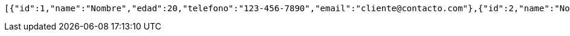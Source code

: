 [source,json,options="nowrap"]
----
[{"id":1,"name":"Nombre","edad":20,"telefono":"123-456-7890","email":"cliente@contacto.com"},{"id":2,"name":"Nombre2","edad":21,"telefono":"123-456-7890","email":"cliente2@contacto.com"},{"id":3,"name":"Nombre3","edad":22,"telefono":"123-456-7890","email":"cliente3@contacto.com"}]
----